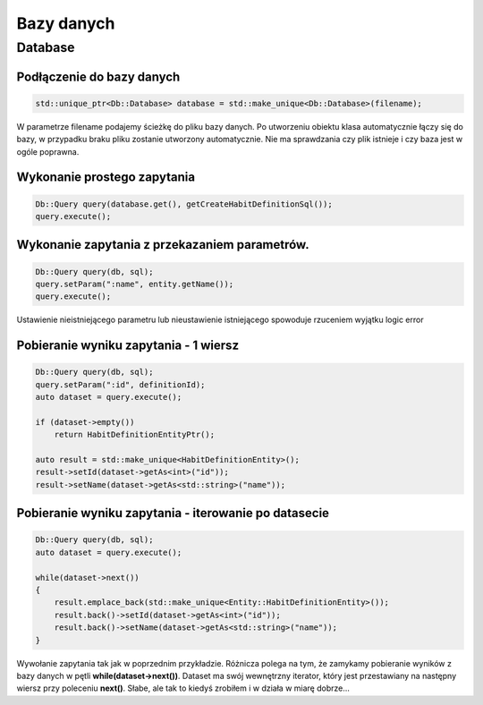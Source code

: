 Bazy danych
===============================================================================

Database
*******************************************************************************

Podłączenie do bazy danych
-------------------------------------------------------------------------------

.. code-block:: cpp

   std::unique_ptr<Db::Database> database = std::make_unique<Db::Database>(filename);

W parametrze filename podajemy ścieżkę do pliku bazy danych. Po utworzeniu
obiektu klasa automatycznie łączy się do bazy, w przypadku braku pliku zostanie
utworzony automatycznie. Nie ma sprawdzania czy plik istnieje i czy baza jest w
ogóle poprawna.


Wykonanie prostego zapytania
-------------------------------------------------------------------------------

.. code-block:: cpp

   Db::Query query(database.get(), getCreateHabitDefinitionSql());
   query.execute();

Wykonanie zapytania z przekazaniem parametrów.
-------------------------------------------------------------------------------

.. code-block:: cpp

    Db::Query query(db, sql);
    query.setParam(":name", entity.getName());
    query.execute();

Ustawienie nieistniejącego parametru lub nieustawienie istniejącego spowoduje
rzuceniem wyjątku logic error

Pobieranie wyniku zapytania - 1 wiersz
-------------------------------------------------------------------------------

.. code-block:: cpp

    Db::Query query(db, sql);
    query.setParam(":id", definitionId);
    auto dataset = query.execute();

    if (dataset->empty())
        return HabitDefinitionEntityPtr();

    auto result = std::make_unique<HabitDefinitionEntity>();
    result->setId(dataset->getAs<int>("id"));
    result->setName(dataset->getAs<std::string>("name"));

Pobieranie wyniku zapytania - iterowanie po datasecie
-------------------------------------------------------------------------------
.. code-block:: cpp

    Db::Query query(db, sql);
    auto dataset = query.execute();

    while(dataset->next())
    {
        result.emplace_back(std::make_unique<Entity::HabitDefinitionEntity>());
        result.back()->setId(dataset->getAs<int>("id"));
        result.back()->setName(dataset->getAs<std::string>("name"));
    }

Wywołanie zapytania tak jak w poprzednim przykładzie. Różnicza polega na tym,
że zamykamy pobieranie wyników z bazy danych w pętli
**while(dataset->next())**. Dataset ma swój wewnętrzny iterator, który jest
przestawiany na następny wiersz przy poleceniu **next()**. Słabe, ale tak to
kiedyś zrobiłem i w działa w miarę dobrze...

